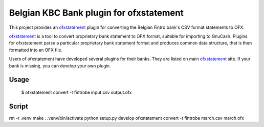 ~~~~~~~~~~~~~~~~~~~~~~~~~~~~~~~~~~~~~~~~
Belgian KBC Bank plugin for ofxstatement
~~~~~~~~~~~~~~~~~~~~~~~~~~~~~~~~~~~~~~~~

This project provides an `ofxstatement`_ plugin for converting the Belgian Fintro
bank's CSV format statements to OFX.

`ofxstatement`_ is a tool to convert proprietary bank statement to OFX format,
suitable for importing to GnuCash. Plugins for ofxstatement parse a
particular proprietary bank statement format and produces common data
structure, that is then formatted into an OFX file.

Users of ofxstatement have developed several plugins for their banks. They are
listed on main `ofxstatement`_ site. If your bank is missing, you can develop
your own plugin.

.. _ofxstatement: https://github.com/kedder/ofxstatement

Usage
=====
  $ ofxstatement convert -t fintrobe input.csv output.ofx
  
  
Script
=====

rm -r .venv
make
. .venv/bin/activate
python setup.py develop
ofxstatement convert -t fintrobe march.csv march.ofx
